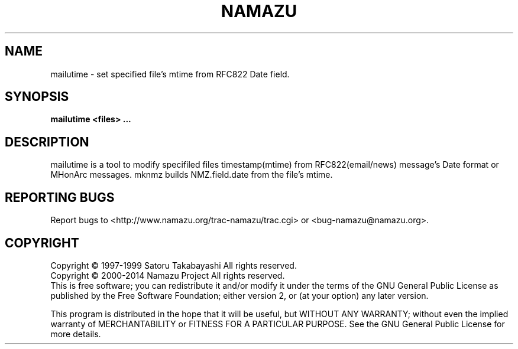 .TH NAMAZU "1" "May 2014" "namazu of Namazu 2.0.21" "Namazu Project"
.SH NAME
mailutime \- set specified file's mtime from RFC822 Date field.
.SH SYNOPSIS
.B mailutime <files> ...
.SH DESCRIPTION
.\" Add any additional description here
.PP
mailutime is a tool to modify specifiled files timestamp(mtime)
from RFC822(email/news) message's Date format or MHonArc messages.
mknmz builds NMZ.field.date from the file's mtime.
.SH "REPORTING BUGS"
Report bugs to <http://www.namazu.org/trac-namazu/trac.cgi>
or <bug-namazu@namazu.org>.
.SH COPYRIGHT
Copyright \(co 1997-1999 Satoru Takabayashi All rights reserved.
.br
Copyright \(co 2000-2014 Namazu Project All rights reserved.
.br
This is free software; you can redistribute it and/or modify
it under the terms of the GNU General Public License as published by
the Free Software Foundation; either version 2, or (at your option)
any later version.
.PP
This program is distributed in the hope that it will be useful,
but WITHOUT ANY WARRANTY; without even the implied warranty
of MERCHANTABILITY or FITNESS FOR A PARTICULAR PURPOSE.  See the
GNU General Public License for more details.
